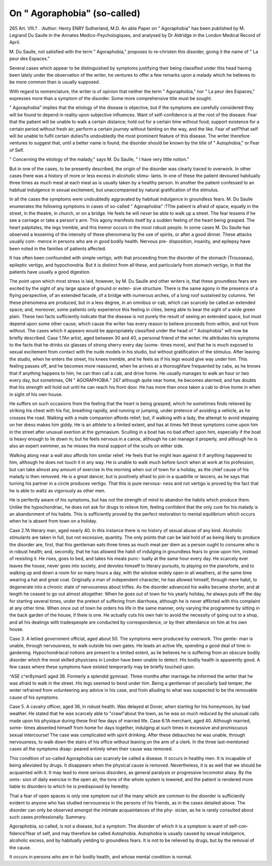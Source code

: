 On " Agoraphobia" (so-called)
===============================

265
Art. VIII.? .
:Author:  Henty ENRY Sutherland, M.D.
An able Paper on " Agoraphobia" has been published by M.
Legrand Du Saulle in the Annates Medico-Psychologiques,
and analysed by Dr Aldridge in the London Medical Record
of April.

M. Du Saulle, not satisfied with the term " Agoraphobia,"
proposes to re-christen this disorder, giving it the name of
" La peur des Espaces."

Several cases which appear to be distinguished by symptoms
justifying their being classified under this head having been
lately under the observation of the writer, he ventures to offer
a few remarks upon a malady which he believes to be more
common than is usually supposed.

With regard to nomenclature, the writer is of opinion that
neither the term " Agoraphobia," nor " La peur des Espaces,"
expresses more than a symptom of the disorder. Some more
comprehensive title must be sought.

" Agoraphobia" implies that the etiology of the disease
is objective, but if the symptoms are carefully considered they
will be found to depend in reality upon subjective influences.
Want of self-confidence is at the root of the disease. Fear
that the patient will be unable to walk a certain distance;
hold out for a certain time without food; support existence for
a certain period without fresh air; perform a certain journey
without fainting on the way, and the like. Fear of self?that
self will be unable to fulfil certain duties?is undoubtedly the
most prominent feature of this disease. The writer therefore
ventures to suggest that, until a better name is found, the
disorder should be known by the title of " Autophobia," or
Fear of Self.

" Concerning the etiology of the malady," says M. Du Saulle,
" I have very little notion."

But in one of the cases, to be presently described, the origin
of the disorder was clearly traced to overwork. In other cases
there was a history of more or less excess in alcoholic stimu-
lants. In one of these the patient devoured habitually three
times as much meat at each meal as is usually taken by a
healthy person. In another the patient confessed to an habitual
indulgence in sexual excitement, but unaccompanied by natural
gratification of the stimulus.

In all the cases the symptoms were undoubtedly aggravated
by habitual indulgence in groundless fears.
M. Du Saulle enumerates the following symptoms in cases
of so-called " Agoraphobia" :?The patient is afraid of space,
equally in the street, in the theatre, in church, or on a bridge.
He feels he will never be able to walk up a street. The fear
lessens if he see a carriage or take a person's arm. This agony
manifests itself by a sudden feeling of the heart being grasped.
The heart palpitates, the legs tremble, and this tremor occurs in
the most robust people. In some cases M. Du Saulle has observed
a lessening of the intensity of these phenomena by the use of
spirits, or after a good dinner. These attacks usually com-
mence in persons who are in good bodily health. Nervous pre-
disposition, insanity, and epilepsy have been noted in the
families of patients affected.

It has often been confounded with simple vertigo, with that
proceeding from the disorder of the stomach (Trousseau),
epileptic vertigo, and hypochondria. But it is distinct from
all these, and particularly from stomach vertigo, in that the
patients have usually a good digestion.

The point upon which most stress is laid, however, by
M. Du Saulle and other writers is, that these groundless fears
are excited by the sight of any large space of ground or exten-
sive structure. There is the same agony in the presence of a
flying perspective, of an extended facade, of a bridge with
numerous arches, of a long roof sustained by columns. Yet
these phenomena are produced, but in a less degree, in an
omnibus or cab, which can scarcely be called an extended
space; and, moreover, some patients only experience this feeling
in cities, being able to bear the sight of a wide green plain.
These two facts sufficiently indicate that the disease is not
purely the result of seeing an extended space, but must depend
upon some other cause, which cause the writer has every reason
to believe proceeds from within, and not from without.
The cases which it appears would be appropriately classified
under the head of " Autophobia" will now be briefly described.
Case 1.?An artist, aged between 30 and 40, a personal
friend of the writer. He attributes his symptoms to the facts
that he drinks six glasses of strong sherry every day (some-
times more), and that he is much exposed to sexual excitement
from contact with the nude models in his studio, but without
gratification of the stimulus. After leaving the studio, when
he enters the street, his knees tremble, and he feels as if his
legs would give way under him. This feeling passes off, and
he becomes more reassured, when he arrives at a thoroughfare
frequented by cabs, as he knows that if anything happens to
him, he can then call a cab, and drive home. He usually
manages to walk an hour or two every day, but sometimes,
ON " AGORAPHOBIA." 267
although quite near home, he becomes alarmed, and has doubts
that his strength will hold out until he can reach his front
door. He has more than once taken a cab to drive home in
when in sight of his own house.

He suffers on such occasions from the feeling that the heart
is being grasped, which he sometimes finds relieved by striking
his chest with his fist, breathing rapidly, and running or
jumping, under pretence of avoiding a vehicle, as he crosses the
road. Walking with a male companion affords relief; but, if
walking with a lady, the attempt to avoid stepping on her
dress makes him giddy. He is an athlete to a limited extent,
and has at times felt these symptoms come upon him in the
street after unusual exertion at the gymnasium. Sculling in a
boat has no bad effect upon him, especially if the boat is heavy
enough to lie down in; but he feels nervous in a canoe,
although he can manage it properly, and although he is also
an expert swimmer, as he misses the moral support of the
sculls on either side.

Walking along near a wall also affords him similar relief.
He feels that he might lean against it if anything happened to
him, although he does not touch it in any way. He is unable
to walk much before lunch when at work at his profession, but
can take almost any amount of exercise in the morning when
out of town for a holiday, as the chief cause of his malady is
then removed. He is a great dancer, but is positively afraid
to join in a quadrille or lancers, as he says that turning his
partner in a circle produces vertigo. That this is pure nervous-
ness and not vertigo is proved by the fact that he is able to
waltz as vigorously as other men.

He is perfectly aware of his symptoms, but has not the
strength of mind to abandon the habits which produce them.
Unlike the hypochondriac, he does not ask for drugs to relieve
him, feeling confident that the only cure for his malady is an
abandonment of his habits. This is sufficiently proved by the
perfect restoration to mental equilibrium which occurs when
he is absent from town on a holiday.

Case 2.?A literary man, aged nearly 40. In this instance
there is no history of sexual abuse of any kind. Alcoholic
stimulants are taken in full, but not excessive, quantity. The
only points that can be laid hold of as being likely to produce
the disorder are, first, that this gentleman eats three times as
much meat per diem as a person ought to consume who is in
robust health; and, secondly, that he has allowed the habit of
indulging in groundless fears to grow upon him, instead of
resisting it. He rises, goes to bed, and takes his meals punc-
tually at the same hour every day. He scarcely ever leaves the house, never goes into society, and devotes himself to literary
pursuits, to playing on the pianoforte, and to walking up and
down a room for so many hours a day, with the window widely
open in all weathers, at the same time wearing a hat and
great coat. Originally a man of independent character, he has
allowed himself, through mere habit, to degenerate into a chronic
state of nervousness about trifles. As the disorder advanced
his walks became shorter, and at length he ceased to go out
almost altogether. When he goes out of town for his yearly
holiday, he always puts off the day for starting several times,
under the pretext of suffering from diarrhoea, although he is
never afflicted with this complaint at any other time. When
once out of town he orders his life in the same manner, only
varying the programme by sitting in the back garden of the
house, if theie is one. He actually cuts his own hair to avoid
the necessity of going out to a shop, and all his dealings with
tradespeople are conducted by correspondence, or by their
attendance on him at his own house.

Case 3. A letiied government official, aged about 50.
The symptoms were produced by overwork. This gentle-
man is unable, through nervousness, to walk outside his own
gates. He leads an active life, spending a good deal of time in
gardening. Hypochondriacal notions are present to a limited
extent, as lie believes he is suffering from an obscure bodily
disorder which the most skilled physicians in London have
been unable to detect. His bodily health is apparently good.
A few cases where these symptoms have existed temporarily
may be briefly touched upon.

^ASE c^er8yman5 aged 36. Formerly a splendid
gymnast. Three months after marriage he informed the
writer that he was afraid to walk in the street. His legs
seemed to bend under him. Being a gentleman of peculiarly
bad temper, the wnter refrained from volunteering any advice
in his case, and froin alluding to what was suspected to be the
removable cause of his symptoms.

Case 5. A cavalry officer, aged 36, in robust health. Was
delayed at Dover, when starting for his honeymoon, by bad
weather. He stated that he was scarcely able to "crawl"about
the town, as he was so much reduced by the unusual calls made
upon his physique during these first few days of married life.
Case 6.?A merchant, aged 40. Although married, some-
times absented himself from home for days together, indulging
at such times in excessive and promiscuous sexual intercourse!
The case was complicated with spirit drinking. After these
debauches he was unable, through nervousness, to walk down the
stairs of his office without leaning on the arm of a clerk.
In the three last-mentioned cases all the symptoms disap-
peared entirely when their cause was removed.

This condition of so-called Agoraphobia can scarcely be
called a disease. It occurs in healthy men. It is incapable of
being alleviated by drugs. It disappears when the physical
cause is removed. Nevertheless, it is as well that we should be
acquainted with it. It may lead to more serious disorders, as
general paralysis or progressive locomotor ataxy. By the omis-
sion of daily exercise in the open air, the tone of the whole
system is lowered, and the patient is rendered more liable to
disorders to which he is predisposed by heredity.

That a fear of open spaces is only one symptom out of the
many which are common to the disorder is sufficiently evident
to anyone who has studied nervousness in the persons of his
friends, as in the cases detailed above. The disorder can only
be observed amongst the intimate acquaintances of the phy-
sician, as he is rarely consulted about such cases professionally.
Summary.

Agoraphobia, so called, is not a disease, but a symptom.
The disorder of which it is a symptom is want of self-con-
fidence?fear of self, and may therefore be called Autophobia.
Autophobia is usually caused by sexual indulgence, alcoholic
excess, and by habitually yielding to groundless fears.
It is not to be relieved by drugs, but by the removal of the
cause.

It occurs in persons who are in fair bodily health, and
whose mental condition is normal.
